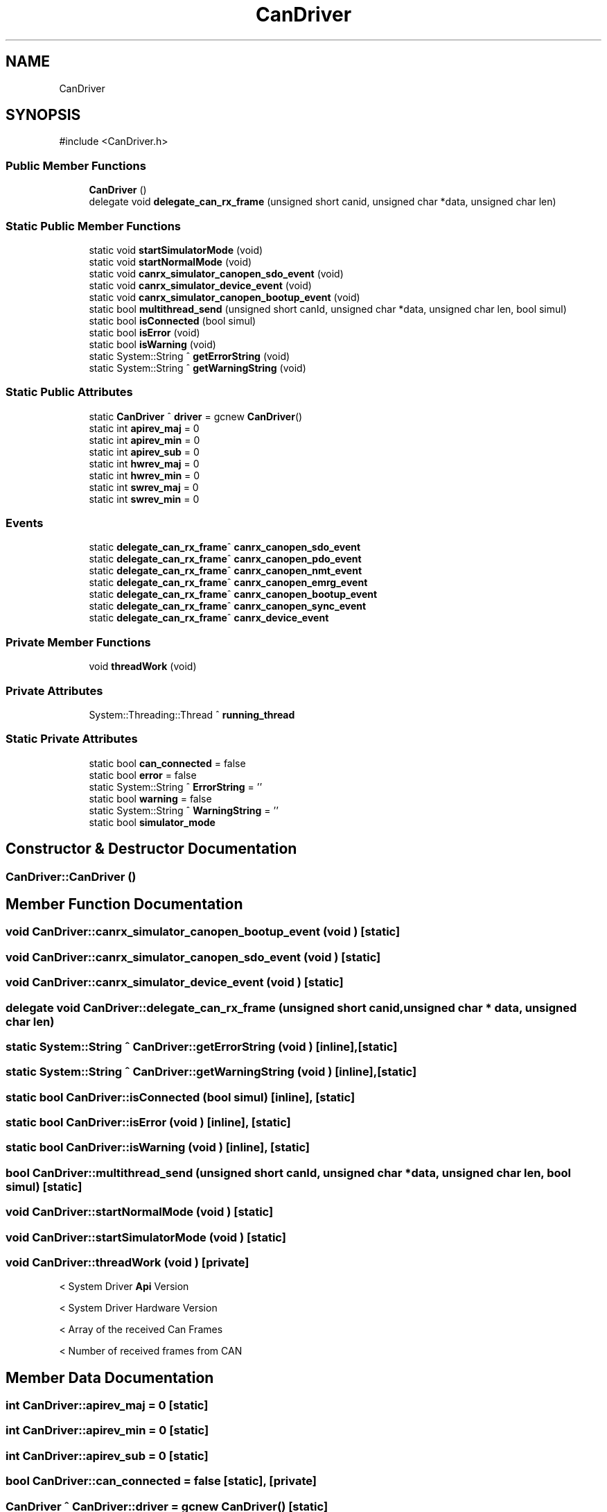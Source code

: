 .TH "CanDriver" 3 "MCPU" \" -*- nroff -*-
.ad l
.nh
.SH NAME
CanDriver
.SH SYNOPSIS
.br
.PP
.PP
\fR#include <CanDriver\&.h>\fP
.SS "Public Member Functions"

.in +1c
.ti -1c
.RI "\fBCanDriver\fP ()"
.br
.ti -1c
.RI "delegate void \fBdelegate_can_rx_frame\fP (unsigned short canid, unsigned char *data, unsigned char len)"
.br
.in -1c
.SS "Static Public Member Functions"

.in +1c
.ti -1c
.RI "static void \fBstartSimulatorMode\fP (void)"
.br
.ti -1c
.RI "static void \fBstartNormalMode\fP (void)"
.br
.ti -1c
.RI "static void \fBcanrx_simulator_canopen_sdo_event\fP (void)"
.br
.ti -1c
.RI "static void \fBcanrx_simulator_device_event\fP (void)"
.br
.ti -1c
.RI "static void \fBcanrx_simulator_canopen_bootup_event\fP (void)"
.br
.ti -1c
.RI "static bool \fBmultithread_send\fP (unsigned short canId, unsigned char *data, unsigned char len, bool simul)"
.br
.ti -1c
.RI "static bool \fBisConnected\fP (bool simul)"
.br
.ti -1c
.RI "static bool \fBisError\fP (void)"
.br
.ti -1c
.RI "static bool \fBisWarning\fP (void)"
.br
.ti -1c
.RI "static System::String ^ \fBgetErrorString\fP (void)"
.br
.ti -1c
.RI "static System::String ^ \fBgetWarningString\fP (void)"
.br
.in -1c
.SS "Static Public Attributes"

.in +1c
.ti -1c
.RI "static \fBCanDriver\fP ^ \fBdriver\fP = gcnew \fBCanDriver\fP()"
.br
.ti -1c
.RI "static int \fBapirev_maj\fP = 0"
.br
.ti -1c
.RI "static int \fBapirev_min\fP = 0"
.br
.ti -1c
.RI "static int \fBapirev_sub\fP = 0"
.br
.ti -1c
.RI "static int \fBhwrev_maj\fP = 0"
.br
.ti -1c
.RI "static int \fBhwrev_min\fP = 0"
.br
.ti -1c
.RI "static int \fBswrev_maj\fP = 0"
.br
.ti -1c
.RI "static int \fBswrev_min\fP = 0"
.br
.in -1c
.SS "Events"

.in +1c
.ti -1c
.RI "static \fBdelegate_can_rx_frame\fP^ \fBcanrx_canopen_sdo_event\fP"
.br
.ti -1c
.RI "static \fBdelegate_can_rx_frame\fP^ \fBcanrx_canopen_pdo_event\fP"
.br
.ti -1c
.RI "static \fBdelegate_can_rx_frame\fP^ \fBcanrx_canopen_nmt_event\fP"
.br
.ti -1c
.RI "static \fBdelegate_can_rx_frame\fP^ \fBcanrx_canopen_emrg_event\fP"
.br
.ti -1c
.RI "static \fBdelegate_can_rx_frame\fP^ \fBcanrx_canopen_bootup_event\fP"
.br
.ti -1c
.RI "static \fBdelegate_can_rx_frame\fP^ \fBcanrx_canopen_sync_event\fP"
.br
.ti -1c
.RI "static \fBdelegate_can_rx_frame\fP^ \fBcanrx_device_event\fP"
.br
.in -1c
.SS "Private Member Functions"

.in +1c
.ti -1c
.RI "void \fBthreadWork\fP (void)"
.br
.in -1c
.SS "Private Attributes"

.in +1c
.ti -1c
.RI "System::Threading::Thread ^ \fBrunning_thread\fP"
.br
.in -1c
.SS "Static Private Attributes"

.in +1c
.ti -1c
.RI "static bool \fBcan_connected\fP = false"
.br
.ti -1c
.RI "static bool \fBerror\fP = false"
.br
.ti -1c
.RI "static System::String ^ \fBErrorString\fP = ''"
.br
.ti -1c
.RI "static bool \fBwarning\fP = false"
.br
.ti -1c
.RI "static System::String ^ \fBWarningString\fP = ''"
.br
.ti -1c
.RI "static bool \fBsimulator_mode\fP"
.br
.in -1c
.SH "Constructor & Destructor Documentation"
.PP 
.SS "CanDriver::CanDriver ()"

.SH "Member Function Documentation"
.PP 
.SS "void CanDriver::canrx_simulator_canopen_bootup_event (void )\fR [static]\fP"

.SS "void CanDriver::canrx_simulator_canopen_sdo_event (void )\fR [static]\fP"

.SS "void CanDriver::canrx_simulator_device_event (void )\fR [static]\fP"

.SS "delegate void CanDriver::delegate_can_rx_frame (unsigned short canid, unsigned char * data, unsigned char len)"

.SS "static System::String ^ CanDriver::getErrorString (void )\fR [inline]\fP, \fR [static]\fP"

.SS "static System::String ^ CanDriver::getWarningString (void )\fR [inline]\fP, \fR [static]\fP"

.SS "static bool CanDriver::isConnected (bool simul)\fR [inline]\fP, \fR [static]\fP"

.SS "static bool CanDriver::isError (void )\fR [inline]\fP, \fR [static]\fP"

.SS "static bool CanDriver::isWarning (void )\fR [inline]\fP, \fR [static]\fP"

.SS "bool CanDriver::multithread_send (unsigned short canId, unsigned char * data, unsigned char len, bool simul)\fR [static]\fP"

.SS "void CanDriver::startNormalMode (void )\fR [static]\fP"

.SS "void CanDriver::startSimulatorMode (void )\fR [static]\fP"

.SS "void CanDriver::threadWork (void )\fR [private]\fP"
< System Driver \fBApi\fP Version

.PP
< System Driver Hardware Version

.PP
< Array of the received Can Frames

.PP
< Number of received frames from CAN
.SH "Member Data Documentation"
.PP 
.SS "int CanDriver::apirev_maj = 0\fR [static]\fP"

.SS "int CanDriver::apirev_min = 0\fR [static]\fP"

.SS "int CanDriver::apirev_sub = 0\fR [static]\fP"

.SS "bool CanDriver::can_connected = false\fR [static]\fP, \fR [private]\fP"

.SS "\fBCanDriver\fP ^ CanDriver::driver = gcnew \fBCanDriver\fP()\fR [static]\fP"

.SS "bool CanDriver::error = false\fR [static]\fP, \fR [private]\fP"

.SS "System::String ^ CanDriver::ErrorString = ''\fR [static]\fP, \fR [private]\fP"

.SS "int CanDriver::hwrev_maj = 0\fR [static]\fP"

.SS "int CanDriver::hwrev_min = 0\fR [static]\fP"

.SS "System::Threading::Thread ^ CanDriver::running_thread\fR [private]\fP"

.SS "bool CanDriver::simulator_mode\fR [static]\fP, \fR [private]\fP"

.SS "int CanDriver::swrev_maj = 0\fR [static]\fP"

.SS "int CanDriver::swrev_min = 0\fR [static]\fP"

.SS "bool CanDriver::warning = false\fR [static]\fP, \fR [private]\fP"

.SS "System::String ^ CanDriver::WarningString = ''\fR [static]\fP, \fR [private]\fP"

.SH "Event Documentation"
.PP 
.SS "\fBdelegate_can_rx_frame\fP^ CanDriver::canrx_canopen_bootup_event\fR [static]\fP"

.SS "\fBdelegate_can_rx_frame\fP^ CanDriver::canrx_canopen_emrg_event\fR [static]\fP"

.SS "\fBdelegate_can_rx_frame\fP^ CanDriver::canrx_canopen_nmt_event\fR [static]\fP"

.SS "\fBdelegate_can_rx_frame\fP^ CanDriver::canrx_canopen_pdo_event\fR [static]\fP"

.SS "\fBdelegate_can_rx_frame\fP^ CanDriver::canrx_canopen_sdo_event\fR [static]\fP"

.SS "\fBdelegate_can_rx_frame\fP^ CanDriver::canrx_canopen_sync_event\fR [static]\fP"

.SS "\fBdelegate_can_rx_frame\fP^ CanDriver::canrx_device_event\fR [static]\fP"


.SH "Author"
.PP 
Generated automatically by Doxygen for MCPU from the source code\&.
